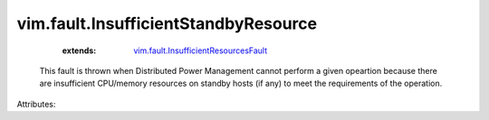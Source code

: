 .. _vim.fault.InsufficientResourcesFault: ../../vim/fault/InsufficientResourcesFault.rst


vim.fault.InsufficientStandbyResource
=====================================
    :extends:

        `vim.fault.InsufficientResourcesFault`_

  This fault is thrown when Distributed Power Management cannot perform a given opeartion because there are insufficient CPU/memory resources on standby hosts (if any) to meet the requirements of the operation.

Attributes:




